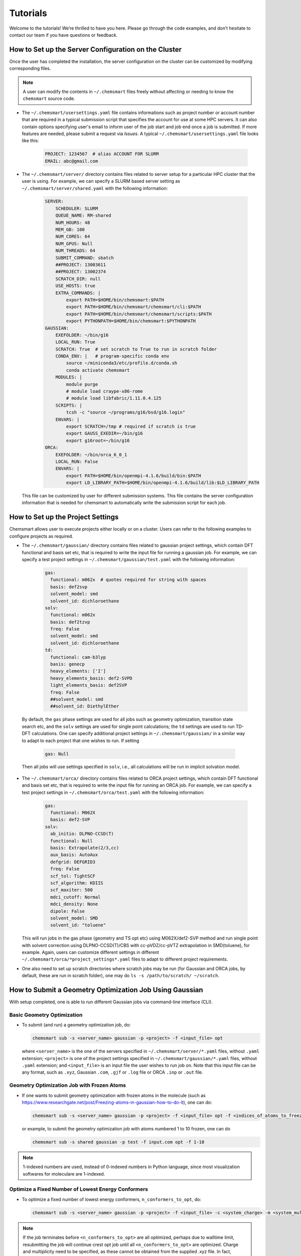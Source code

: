 Tutorials
=========

Welcome to the tutorials! We’re thrilled to have you here. Please go through the code examples, and don’t hesitate to contact our team if you have questions or feedback.

How to Set up the Server Configuration on the Cluster
-------------------------------

Once the user has completed the installation, the server configuration on the cluster can be customized by modifying corresponding files.

.. note::
    A user can modify the contents in ``~/.chemsmart`` files freely without affecting or needing to know the ``chemsmart`` source code.

*   The ``~/.chemsmart/usersettings.yaml`` file contains informations such as project number or account number that are required in a typical submission script that specifies the account for use at some HPC servers. It can also contain options specifying user's email to inform user of the job start and job end once a job is submitted. If more features are needed, please submit a request via `Issues`. A typical ``~/.chemsmart/usersettings.yaml`` file looks like this:

        .. code-block:: console

            PROJECT: 1234567  # alias ACCOUNT FOR SLURM
            EMAIL: abc@gmail.com

*   The ``~/.chemsmart/server/`` directory contains files related to server setup for a particular HPC cluster that the user is using. For example, we can specify a SLURM based server setting as ``~/.chemsmart/server/shared.yaml`` with the following information:

        .. code-block:: console

            SERVER:
                SCHEDULER: SLURM
                QUEUE_NAME: RM-shared
                NUM_HOURS: 48
                MEM_GB: 100
                NUM_CORES: 64
                NUM_GPUS: Null
                NUM_THREADS: 64
                SUBMIT_COMMAND: sbatch
                ##PROJECT: 13003611
                ##PROJECT: 13002374
                SCRATCH_DIR: null
                USE_HOSTS: true
                EXTRA_COMMANDS: |
                    export PATH=$HOME/bin/chemsmart:$PATH
                    export PATH=$HOME/bin/chemsmart/chemsmart/cli:$PATH
                    export PATH=$HOME/bin/chemsmart/chemsmart/scripts:$PATH
                    export PYTHONPATH=$HOME/bin/chemsmart:$PYTHONPATH
            GAUSSIAN:
                EXEFOLDER: ~/bin/g16
                LOCAL_RUN: True
                SCRATCH: True  # set scratch to True to run in scratch folder
                CONDA_ENV: |   # program-specific conda env
                    source ~/miniconda3/etc/profile.d/conda.sh
                    conda activate chemsmart
                MODULES: |
                    module purge
                    # module load craype-x86-rome
                    # module load libfabric/1.11.0.4.125
                SCRIPTS: |
                    tcsh -c "source ~/programs/g16/bsd/g16.login"
                ENVARS: |
                    export SCRATCH=/tmp # required if scratch is true
                    export GAUSS_EXEDIR=~/bin/g16
                    export g16root=~/bin/g16
            ORCA:
                EXEFOLDER: ~/bin/orca_6_0_1
                LOCAL_RUN: False
                ENVARS: |
                    export PATH=$HOME/bin/openmpi-4.1.6/build/bin:$PATH
                    export LD_LIBRARY_PATH=$HOME/bin/openmpi-4.1.6/build/lib:$LD_LIBRARY_PATH

    This file can be customized by user for different submission systems. This file contains the server configuration information that is needed for chemsmart to automatically write the submission script for each job.

How to Set up the Project Settings
-------------------------------

Chemsmart allows user to execute projects either locally or on a cluster. Users can refer to the following examples to configure projects as required.

*    The ``~/.chemsmart/gaussian/`` directory contains files related to gaussian project settings, which contain DFT functional and basis set etc, that is required to write the input file for running a gaussian job. For example, we can specify a test project settings in ``~/.chemsmart/gaussian/test.yaml`` with the following information:

        .. code-block:: console

            gas:
              functional: m062x  # quotes required for string with spaces
              basis: def2svp
              solvent_model: smd
              solvent_id: dichloroethane
            solv:
              functional: m062x
              basis: def2tzvp
              freq: False
              solvent_model: smd
              solvent_id: dichloroethane
            td:
              functional: cam-b3lyp
              basis: genecp
              heavy_elements: ['I']
              heavy_elements_basis: def2-SVPD
              light_elements_basis: def2SVP
              freq: False
              ##solvent_model: smd
              ##solvent_id: DiethylEther

    By default, the ``gas`` phase settings are used for all jobs such as geometry optimization, transition state search etc, and the ``solv`` settings are used for single point calculations; the ``td`` settings are used to run TD-DFT calculations. One can specify additional project settings in ``~/.chemsmart/gaussian/`` in a similar way to adapt to each project that one wishes to run. If setting

        .. code-block:: console

            gas: Null

    Then all jobs will use settings specified in ``solv``, i.e., all calculations will be run in implicit solvation model.

*   The ``~/.chemsmart/orca/`` directory contains files related to ORCA project settings, which contain DFT functional and basis set etc, that is required to write the input file for running an ORCA job. For example, we can specify a test project settings in ``~/.chemsmart/orca/test.yaml`` with the following information:

        .. code-block:: console

            gas:
              functional: M062X
              basis: def2-SVP
            solv:
              ab_initio: DLPNO-CCSD(T)
              functional: Null
              basis: Extrapolate(2/3,cc)
              aux_basis: AutoAux
              defgrid: DEFGRID3
              freq: False
              scf_tol: TightSCF
              scf_algorithm: KDIIS
              scf_maxiter: 500
              mdci_cutoff: Normal
              mdci_density: None
              dipole: False
              solvent_model: SMD
              solvent_id: "toluene"

    This will run jobs in the gas phase (geometry and TS opt etc) using M062X/def2-SVP method and run single point with solvent correction using DLPNO-CCSD(T)/CBS with cc-pVDZ/cc-pVTZ extrapolation in SMD(toluene), for example. Again, users can customize different settings in different ``~/.chemsmart/orca/*project_settings*.yaml`` files to adapt to different project requirements.

*   One also need to set up scratch directories where scratch jobs may be run (for Gaussian and ORCA jobs, by default, these are run in scratch folder), one may do ``ls -s /path/to/scratch/ ~/scratch``.



How to Submit a Geometry Optimization Job Using Gaussian
-------------------------------
With setup completed, one is able to run different Gaussian jobs via command-line interface (CLI).

Basic Geometry Optimization
^^^^^^^^^^^^^^^^^^^^^^^^

*   To submit (and run) a geometry optimization job, do:

    .. code-block:: console

        chemsmart sub -s <server_name> gaussian -p <project> -f <input_file> opt

    where ``<server_name>`` is the one of the servers specified in ``~/.chemsmart/server/*.yaml`` files, without ``.yaml`` extension; ``<project>`` is one of the project settings specified in ``~/.chemsmart/gaussian/*.yaml`` files, without ``.yaml`` extension; and ``<input_file>`` is an input file the user wishes to run job on. Note that this input file can be any format, such as ``.xyz``, Gaussian ``.com``, ``.gjf`` or ``.log`` file or ORCA ``.inp`` or ``.out`` file.

Geometry Optimization Job with Frozen Atoms
^^^^^^^^^^^^^^^^^^^^^^^^

*   If one wants to submit geometry optimization with frozen atoms in the molecule (such as https://www.researchgate.net/post/Freezing-atoms-in-gaussian-how-to-do-it), one can do:

    .. code-block:: console

        chemsmart sub -s <server_name> gaussian -p <project> -f <input_file> opt -f <indices_of_atoms_to_freeze>

    or example, to submit the geometry optimization job with atoms numbered 1 to 10 frozen, one can do

    .. code-block:: console

        chemsmart sub -s shared gaussian -p test -f input.com opt -f 1-10

.. Note::

    1-indexed numbers are used, instead of 0-indexed numbers in Python language, since most visualization softwares for moleculare are 1-indexed.

Optimize a Fixed Number of Lowest Energy Conformers
^^^^^^^^^^^^^^^^^^^^^^^^

*   To optimize a fixed number of lowest energy conformers, ``n_conformers_to_opt``, do:

    .. code-block:: console

        chemsmart sub -s <server_name> gaussian -p <project> -f <input_file> -c <system_charge> -m <system_multiplicity> crest -j opt -n <n_conformers_to_opt>

.. note::

    If the job terminates before ``<n_conformers_to_opt>`` are all optimized, perhaps due to walltime limit, resubmitting the job will continue crest opt job until all ``<n_conformers_to_opt>`` are optimized. Charge and multiplicity need to be specified, as these cannot be obtained from the supplied .xyz file. In fact, whenever .xyz file is used as input, the charge and multiplicity should be specified via ``-c <charge> -m <multiplicity`` via CLI.

Optimize Unique Structure from an MD Trajectory File
^^^^^^^^^^^^^^^^^^^^^^^^

*   To optimize unique structure from an MD trajectory file, do:

    .. code-block:: console

        chemsmart sub -s <server_name> gaussian -p <project> -f <input_file> -c <system_charge> -m <system_multiplicity> saopt

.. note::

    This optimizes all the unique structures available in the MD trajectory ``<input_file>``. Typically, the ``<input_file>`` is a list of all structures on an MD trajectory obtained by ASE MD run and named ``md.traj``. **(TODO: this method is not properly implemented in chemsmart yet.)**

Optimize a Fixed Number of Lowest Energy Structures
^^^^^^^^^^^^^^^^^^^^^^^^

*   To optimize a fixed number of lowest energy structures, ``<num_structures_to_opt>``, do:

    .. code-block:: console

        chemsmart sub -s <server_name> gaussian -p <project> -f <input_file> -c <system_charge> -m <system_multiplicity> saopt -n <n_conformers_to_opt>


    If the job terminates before ``<n_conformers_to_opt>`` are all optimized, perhaps due to walltime limit, resubmitting the job will continue crest opt job until all ``<n_conformers_to_opt>`` are optimized. Charge and multiplicity need to be specified, as these cannot be obtained from the supplied .traj file.

    Two grouper types for determining/clustering unique structures are available from CLI option ``-g``:

    1. Sequential grouper (default), selected by option value of seq, which sequentially checks for unique structures in a given list of md structures, and

    2. Self-consistent grouper, selected by option value of sc, which self-consistently checks for unique structures in a given list of md structures using the reverse Cuthill–McKee algorithm for structure clustering. By default, only the last 0.1 proportion of the structures of the md.traj file is considered. This can be changed via cli option ``-x <proportion_structures_to_use>``.

    For example, to consider the last 20% of the structures in md.traj trajectory file, then uses Sequential grouper to group those structures into unique structures and run the 10 lowest energy structures from the list of unique structures found by the grouper:

    .. code-block:: console

        chemsmart sub -s shared gaussian -p test -f imd.traj saopt -x 0.2 -n 10 -g seq

run opt or modred or ts conformers from CREST run output
^^^^^^^^^^^^^^^^^^^^^^^^

*   To run opt or modred or ts conformers from CREST run output, do:

    .. code-block:: console

        chemsmart sub -s <server_name> gaussian -p <project> -f <input_file> -c <system_charge> -m <system_multiplicity> crest -j opt

    or

    .. code-block:: console

        chemsmart sub -s <server_name> gaussian -p <project> -f <input_file> -c <system_charge> -m <system_multiplicity> crest -j modred -c [1,4]

    or

    .. code-block:: console

        chemsmart sub -s <server_name> gaussian -p <project> -f <input_file> -c <system_charge> -m <system_multiplicity> crest -j ts

    respectively

.. note::

    This optimizes all the conformers available in the ``<input_file>``. Typically, the ``<input_file>`` is a list of all conformers obtained by CREST program and named ``crest_conformers.xyz``.



How to Submit a Transition State and Reaction Pathway Analysis Job Using Gaussian
-------------------------------

Transition State Modredundant
^^^^^^^^^^^^^^^^^^^^^^^^

*   To submit transition state modredundant job (frozen coordinates optimization), do:

    .. code-block:: console

        chemsmart sub -s <server_name> gaussian -p <project> -f <input_file> modred -c <list_of_coords_to_constraint>

    For example, to submit a modredundant job with constraints on bond between atom 4 and atom 17 and on bond between atom 9 and atom 10, do:

    .. code-block:: console

        chemsmart sub -s shared gaussian -p test -f input.com modred -c [[4,17],[9,10]]

Transition State Search
^^^^^^^^^^^^^^^^^^^^^^^^

*   To submit transition state search job, do:

    .. code-block:: console

        chemsmart sub -s <server_name> gaussian -p <project> -f <input_file> ts

Intrinsic Reaction Coordinate (IRC)
^^^^^^^^^^^^^^^^^^^^^^^^

*   To submit intrinsic reaction coordinate (IRC) job, do:

    .. code-block:: console

        chemsmart sub -s <server_name> gaussian -p <project> -f <input_file> irc

Relaxed Potential Energy Surface (PES) Scan
^^^^^^^^^^^^^^^^^^^^^^^^

*   To submit relaxed potential energy surface (PES) scan, do:

    .. code-block:: console

        chemsmart sub -s <server_name> gaussian -p <project> -f <input_file> scan -c <list_of_coords_to_constraint> -s <scan_step_size> -n <num_scan_steps>

*   For example, to submit the PES scan job with along bond between atom 4 and atom 17 for 10 steps with 0.1Å increment per step:

    .. code-block:: console

        chemsmart sub -s shared gaussian -p test -f input.com scan -c [[4,17]] -s 0.1 -n 10



How to Submit a Energy and Thermodynamic Analysis Job Using Gaussian
-------------------------------

Single Point Job
^^^^^^^^^^^^^^^^^^^^^^^^

*   To submit single point job, do:

    .. code-block:: console

        chemsmart sub -s <server_name> gaussian -p <project> -f <input_file> sp

    For single-point job that user wants to test which uses different solvent model and id from that specified in ``<project>``, one can do:

    .. code-block:: console

        chemsmart sub -s <server_name> gaussian -p <project> -f <input_file> sp -sm <user_solvent_model> -si <user_solvent_id>

    to specify a different solvent model ``<user_solvent_model>`` and solvent ``<user_solvent_id>``.

Distortion-Interaction/Activation-Strain (DI-AS)
^^^^^^^^^^^^^^^^^^^^^^^^

*   To run distortion-interaction/activation-strain (DI-AS) job, do:

    .. code-block:: console

        chemsmart sub -s <server_name> gaussian -p <project> -f <irc_output_file_for_dias> dias -i <indices_of_any_one_fragment> -n <number_of_every_n_step_along_irc_to_run>

    For example to run DI-AS job for fragment 1 with atoms numbered from 5-17 at every 10 steps along the irc.log file:

    .. code-block:: console

        chemsmart sub -s shared gaussian -p test -f irc.log dias -i 5-17 -n 10



How to Submit a Electronic Structure Analysis Job Using Gaussian
-------------------------------

RESP Charges Fitting
^^^^^^^^^^^^^^^^^^^^^^^^

*   To submit RESP charges fitting job, do:

    .. code-block:: console

        chemsmart sub -s <server_name> gaussian -p <project> -f <input_file> resp

.. note::

    This creates an input file with fix route for RESP job:
    ``HF/6-31+G(d) SCF=Tight Pop=MK IOp(6/33=2,6/41=10,6/42=17,6/50=1)``

Non-covalent Interaction Job
^^^^^^^^^^^^^^^^^^^^^^^^

*   To submit non-covalent interaction job, do:

    .. code-block:: console

        chemsmart sub -s <server_name> gaussian -p <project> -f <input_file> nci



How to Submit Custom Job Submission Using Gaussian
-------------------------------

Run a Job with Pre-prepared Gaussian Input File Directly
^^^^^^^^^^^^^^^^^^^^^^^^

*   If a user wants to run a job with pre-prepared Gaussian input file directly, one can run the job directly using:

    .. code-block:: console

        chemsmart sub -s <server_name> gaussian -p <any_project_settings> -f <input_file> com

Run a Custom Job
^^^^^^^^^^^^^^^^^^^^^^^^

*   Generally, if a user wants to run job that is currently not present in our package, one can run custom job using:

    .. code-block:: console

        chemsmart sub -s <server_name> gaussian -p <any_project_settings> -f <input_file> userjob -r <user_defined_gaussian_route> -a <appending_information_as_string_at_the_end_of_input_file_after_coordinates_specification>

    For example, to create an input file named ``user_defined_job.com`` with user-specified route ``mnr functional/basis solvent`` etc and ``B 1 2 F\nA 1 2 3 F`` at the end of the input file after the specification of coordinates, run

    .. code-block:: console

        chemsmart sub -s shared gaussian -p test -f test.com -l user_defined_job userjob -r 'mnr functional/basis solvent etc' -a 'B 1 2 F\nA 1 2 3 F'



How to Use General CLI Options for All Jobs
-------------------------------

Specify Name of the File
^^^^^^^^^^^^^^^^^^^^^^^^

*   Users can specify the name of the file to be created for the job, without file extension, they want to run by using the option ``-l``, e.g.:

    .. code-block:: console

        chemsmart sub -s shared gaussian -p test -f test.com -l custom_job_name opt

    will create input file named ``custom_job_name.com`` instead of the default ``test_opt.com``.

Append String to Input File Name
^^^^^^^^^^^^^^^^^^^^^^^^

*   Users can also simply append a string to the base name of the filename supplied, e.g.:

    .. code-block:: console

        chemsmart sub -s shared gaussian -p test -f test.com -a append_string ts

    will create input file named ``test_append_string.com`` instead of the default ``test_ts.com``.

Modify the Charge and Multiplicity
^^^^^^^^^^^^^^^^^^^^^^^^

*   Users can also modify the charge and multiplicity from the CLI, e.g.:

    Modify the charge in ``test.com`` to charge of +1 in the newly created input file ``test_charge.com`` via:

    .. code-block:: console

        chemsmart sub -s shared gaussian -p test -f test.com -c 1 -a charge opt

    Modify the multiplicity in ``test.com`` to multiplicity of 3 in the newly created input file ``test_multiplicity.com`` via:

    .. code-block:: console

        chemsmart sub -s shared gaussian -p test -f test.com -m 3 -a multiplicity opt

    Modify the charge to +1 and multiplicity to 2 in the newly created input ``file test_charge_multiplicity.com`` via:

    .. code-block:: console

        chemsmart sub -s shared gaussian -p test -f test.com -c 1 -m 2 -l test_charge_multiplicity opt

.. tip::

    This can be useful when, e.g., using optimized structure of a neutral closed-shell (charge 0, multiplicity 1) system to run a charged radical ion (e.g., charge +1 and multiplicity 2 in radical cation).

Modify the Functional and Basis
^^^^^^^^^^^^^^^^^^^^^^^^

*   Users can also modify the functional and basis from the CLI to differ from those in project settings, e.g.:

    Modify the functional to ``b3lyp`` in the newly created input file ``test_functional.com`` via:

    .. code-block:: console

        chemsmart sub -s shared gaussian -p test -f test.com -x b3lyp -a functional opt

    Modify the basis to ``6-31G*`` in the newly created input file ``test_basis.com`` via:

    .. code-block:: console

        chemsmart sub -s shared gaussian -p test -f test.com -b "6-31G*" -a basis opt

Specify Additional Optimization Options
^^^^^^^^^^^^^^^^^^^^^^^^

*   Users can also specify additional optimization options for opt=() in the route, for example,

    .. code-block:: console

        chemsmart sub -s shared gaussian -p test -f test.com -o maxstep=8,maxsize=12 -a opt_options opt

    will create ``opt=(maxstep=8,maxsize=12)`` as part of the route in the newly created input file ``test_opt_options.com``.

Add in Additional Parameters
^^^^^^^^^^^^^^^^^^^^^^^^

*   Users can also add in additional parameters used in the route, e.g.:

    .. code-block:: console

        chemsmart sub -s shared gaussian -p test -f test.com --r nosymm -a route_params opt

    will add in ``nosymm`` as part of the route in the newly created input file ``test_route_params.com``.

Select the Particular Structure in file
^^^^^^^^^^^^^^^^^^^^^^^^
*   If one has more than one structure in the supplied file for input preparation, one can select the particular structure to perform job on by using the ``-i/--index`` option, e.g.:

    .. code-block:: console

        chemsmart sub -s shared gaussian -p test -f small.db -i 5 -c 0 -m 1 opt

    will take the 5th structure (1-indexed, as in chemsmart) from ase database file, ``small.db``, to create the input file for geometry optimization.



How to Submit Jobs Using ORCA
-------------------------------
Similar commands exists for ORCA job submssions.

*   One can run

        .. code-block:: console

            chemsmart sub orca --help

    to find out more.
